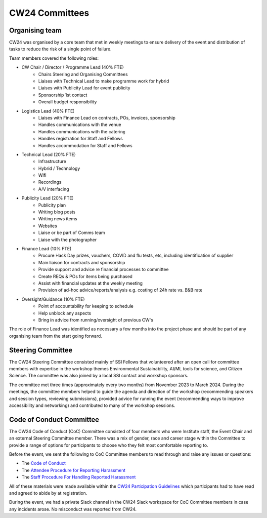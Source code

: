 .. _cw24-eps-committees: 

CW24 Committees
================

Organising team 
-------------------

CW24 was organised by a core team that met in weekly meetings to ensure delivery of the event and distribution of tasks to reduce the risk of a single point of failure. 

Team members covered the following roles:

- CW Chair / Director / Programme Lead (40% FTE)
   - Chairs Steering and Organising Committees
   - Liaises with Technical Lead to make programme work for hybrid
   - Liaises with Publicity Lead for event publicity 
   - Sponsorship 1st contact
   - Overall budget responsibility
- Logistics Lead (40% FTE)
   - Liaises with Finance Lead on contracts, POs, invoices, sponsorship
   - Handles communications with the venue 
   - Handles communications with the catering
   - Handles registration for Staff and Fellows
   - Handles accommodation for Staff and Fellows
- Technical Lead (20% FTE)
   - Infrastructure 
   - Hybrid / Technology 
   - Wifi 
   - Recordings
   - A/V interfacing
- Publicity Lead (20% FTE)
   - Publicity plan
   - Writing blog posts
   - Writing news items
   - Websites
   - Liaise or be part of Comms team
   - Liaise with the photographer
- Finance Lead (10% FTE) 
   - Procure Hack Day prizes, vouchers, COVID and flu tests, etc, including identification of supplier
   - Main liaison for contracts and sponsorship
   - Provide support and advice re financial processes to committee
   - Create REQs & POs for items being purchased
   - Assist with financial updates at the weekly meeting
   - Provision of ad-hoc advice/reports/analysis e.g. costing of 24h rate vs. B&B rate
- Oversight/Guidance (10% FTE)
   - Point of accountability for keeping to schedule
   - Help unblock any aspects
   - Bring in advice from running/oversight of previous CW's

The role of Finance Lead was identified as necessary a few months into the project phase and should be part of any organising team from the start going forward.

Steering Committee
-------------------
The CW24 Steering Committee consisted mainly of SSI Fellows that volunteered after an open call for committee members with expertise in the workshop themes Environmental Sustainability, AI/ML tools for science, and Citizen Science. 
The committee was also joined by a local SSI contact and workshop sponsors.

The committee met three times (approximately every two months) from November 2023 to March 2024. 
During the meetings, the committee members helped to guide the agenda and direction of the workshop (recommending speakers and session types, reviewing submissions), provided advice for running the event (recommending ways to improve accessibility and networking) and contributed to many of the workshop sessions.

Code of Conduct Committee
--------------------------
The CW24 Code of Conduct (CoC) Committee consisted of four members who were Institute staff, the Event Chair and an external Steering Committee member. 
There was a mix of gender, race and career stage within the Committee to provide a range of options for participants to choose who they felt most comfortable reporting to.

Before the event, we sent the following to CoC Committee members to read through and raise any issues or questions:

- The `Code of Conduct <https://www.software.ac.uk/cw24-participation-guidelines>`_
- The `Attendee Procedure for Reporting Harassment <https://www.software.ac.uk/cw24-attendee-procedure-reporting-harassment>`_
- The `Staff Procedure For Handling Reported Harassment <https://www.software.ac.uk/cw24-staff-procedure-handling-reported-harassment>`_

All of these materials were made available within the `CW24 Participation Guidelines <https://www.software.ac.uk/cw24-participation-guidelines>`_ which participants had to have read and agreed to abide by at registration.

During the event, we had a private Slack channel in the CW24 Slack workspace for CoC Committee members in case any incidents arose. 
No misconduct was reported from CW24.
